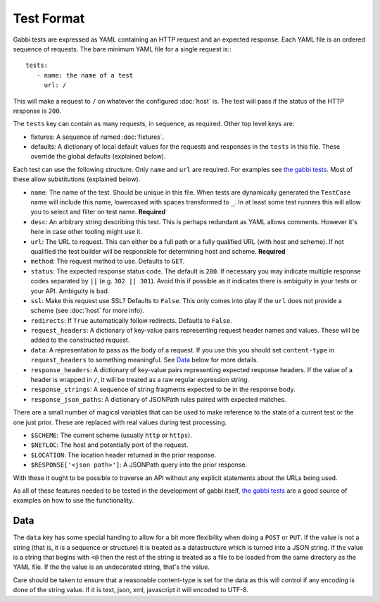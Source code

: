 Test Format
===========

Gabbi tests are expressed as YAML containing an HTTP request and an
expected response. Each YAML file is an ordered sequence of requests.
The bare minimum YAML file for a single request is:::

    tests:
       - name: the name of a test
         url: /

This will make a request to ``/`` on whatever the configured
:doc:`host` is. The test will pass if the status of the HTTP response
is ``200``.

The ``tests`` key can contain as many requests, in sequence, as
required. Other top level keys are:

* fixtures: A sequence of named :doc:`fixtures`.
* defaults: A dictionary of local default values for the requests and
  responses in the ``tests`` in this file. These override the global
  defaults (explained below).

Each test can use the following structure. Only ``name`` and ``url``
are required. For examples see `the gabbi tests`_. Most of
these allow substitutions (explained below).

* ``name``: The name of the test. Should be unique in this file. When
  tests are dynamically generated the ``TestCase`` name will include
  this name, lowercased with spaces transformed to ``_``. In at least
  some test runners this will allow you to select and filter on test
  name. **Required**
* ``desc``: An arbitrary string describing this test. This is perhaps
  redundant as YAML allows comments. However it's here in case other
  tooling might use it.
* ``url``: The URL to request. This can either be a full path or a
  fully qualified URL (with host and scheme). If not qualified the
  test builder will be responsible for determining host and scheme.
  **Required**
* ``method``: The request method to use. Defaults to ``GET``.
* ``status``: The expected response status code. The default is
  ``200``. If necessary you may indicate multiple response codes
  separated by ``||`` (e.g. ``302 || 301``). Avoid this if possible as
  it indicates there is ambiguity in your tests or your API. Ambiguity
  is bad.
* ``ssl``: Make this request use SSL? Defaults to ``False``. This only
  comes into play if the ``url`` does not provide a scheme (see
  :doc:`host` for more info).
* ``redirects``: If ``True`` automatically follow redirects. Defaults
  to ``False``.
* ``request_headers``: A dictionary of key-value pairs representing
  request header names and values. These will be added to the
  constructed request.
* ``data``: A representation to pass as the body of a request. If you
  use this you should set ``content-type`` in ``request_headers`` to
  something meaningful. See `Data`_ below for more details.
* ``response_headers``: A dictionary of key-value pairs representing
  expected response headers. If the value of a header is wrapped in
  ``/``, it will be treated as a raw regular expression string.
* ``response_strings``: A sequence of string fragments expected to be
  in the response body.
* ``response_json_paths``: A dictionary of JSONPath rules paired with
  expected matches.

There are a small number of magical variables that can be used to make
reference to the state of a current test or the one just prior. These
are replaced with real values during test processing.

* ``$SCHEME``: The current scheme (usually ``http`` or ``https``).
* ``$NETLOC``: The host and potentially port of the request.
* ``$LOCATION``: The location header returned in the prior response.
* ``$RESPONSE['<json path>']``: A JSONPath query into the prior
  response.

With these it ought to be possible to traverse an API without any
explicit statements about the URLs being used.

As all of these features needed to be tested in the development of
gabbi itself, `the gabbi tests`_ are a good source of examples on how
to use the functionality.

Data
----

The ``data`` key has some special handing to allow for a bit more
flexibility when doing a ``POST`` or ``PUT``. If the value is not a
string (that is, it is a sequence or structure) it is treated as a
datastructure which is turned into a JSON string. If the value is a
string that begins with ``<@`` then the rest of the string is treated
as a file to be loaded from the same directory as the YAML file. If
the the value is an undecorated string, that's the value.

Care should be taken to ensure that a reasonable content-type is set
for the data as this will control if any encoding is done of the
string value. If it is text, json, xml, javascript it will encoded to
UTF-8.

.. _the gabbi tests: https://github.com/cdent/gabbi/tree/master/gabbi/gabbits_intercept
